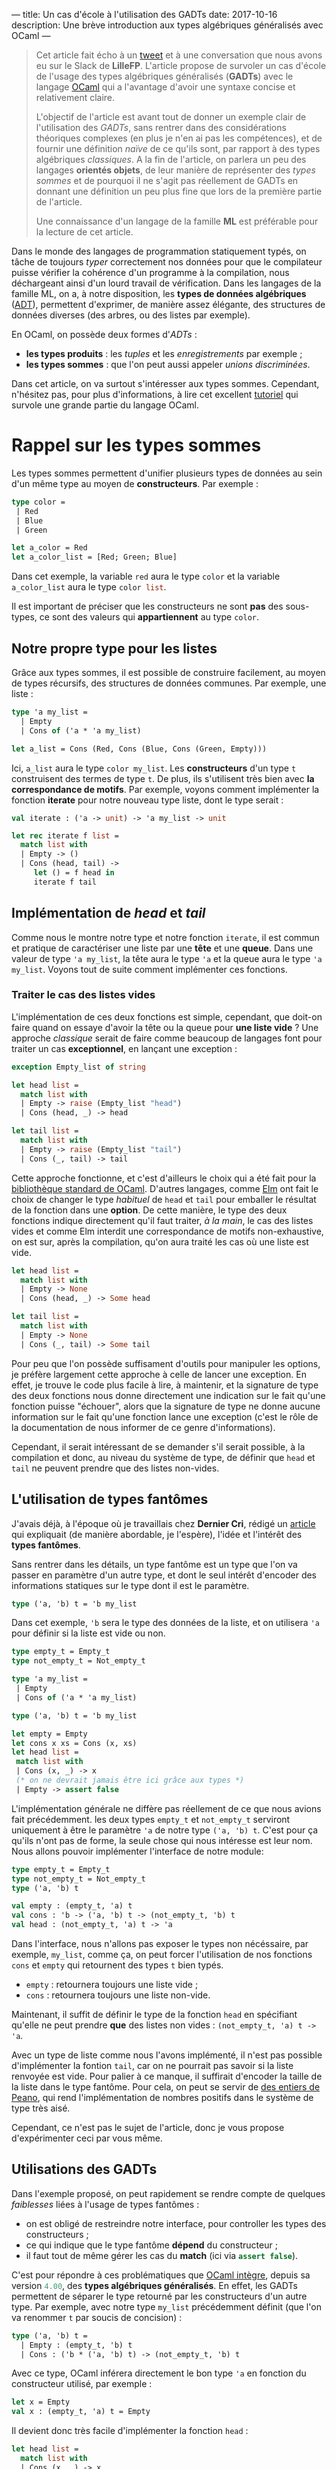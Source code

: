 ---
title: Un cas d'école à l'utilisation des GADTs
date: 2017-10-16
description: Une brève introduction aux types algébriques généralisés avec OCaml
---

#+BEGIN_QUOTE
Cet article fait écho à un [[https://twitter.com/clementd/status/915635752117129216][tweet]] et à une conversation que nous avons eu sur 
le Slack de *LilleFP*. L'article propose de survoler un cas d'école de l'usage des 
types algébriques généralisés (*GADTs*) avec le langage [[http://ocaml.org][OCaml]] qui a l'avantage 
d'avoir une syntaxe concise et relativement claire.


L'objectif de l'article est avant tout de donner un exemple clair de l'utilisation des 
/GADTs/, sans rentrer dans des considérations théoriques complexes (en plus je n'en ai 
pas les compétences), et de fournir une définition /naïve/ de ce qu'ils sont, par rapport 
à des types algébriques /classiques/. A la fin de l'article, on parlera un peu des 
langages *orientés objets*, de leur manière de représenter des /types sommes/ et de 
pourquoi il ne s'agit pas réellement de GADTs en donnant une définition un peu plus 
fine que lors de la première partie de l'article.

Une connaissance d'un langage de la famille *ML*  est préférable pour la lecture de 
cet article.
#+END_QUOTE


Dans le monde des langages de programmation statiquement typés, on tâche de toujours 
/typer/ correctement nos données pour que le compilateur puisse vérifier la
cohérence d'un programme à la compilation, nous déchargeant ainsi d'un lourd travail 
de vérification. Dans les langages de la famille ML, on a, à notre disposition, les 
*types de données algébriques* ([[https://en.wikipedia.org/wiki/Algebraic_data_type][ADT]]), permettent 
d'exprimer, de manière assez élégante, des structures de données diverses (des arbres, 
ou des listes par exemple).

En OCaml, on possède deux formes d'/ADTs/ : 

-  *les types produits* : les /tuples/ et les /enregistrements/ par exemple ;
-  *les types sommes* : que l'on peut aussi appeler /unions discriminées/.

Dans cet article, on va surtout s'intéresser aux types sommes. Cependant, n'hésitez pas,
pour plus d'informations, à lire cet excellent [[http://form-ocaml.forge.ocamlcore.org/intro.html][tutoriel]] qui survole une grande 
partie du langage OCaml.

* Rappel sur les types sommes

Les types sommes permettent d'unifier plusieurs types de données au sein d'un même type 
au moyen de *constructeurs*. Par exemple : 

#+BEGIN_SRC ocaml
type color = 
 | Red   
 | Blue  
 | Green 
       
let a_color = Red 
let a_color_list = [Red; Green; Blue]
#+END_SRC

Dans cet exemple, la variable src_ocaml{red} aura le type src_ocaml{color} et la variable 
src_ocaml{a_color_list} aura le type src_ocaml{color list}.

Il est important de préciser que les constructeurs ne sont *pas* des sous-types, ce sont 
des valeurs qui *appartiennent* au type src_ocaml{color}.

** Notre propre type pour les listes

Grâce aux types sommes, il est possible de construire facilement, au moyen de types 
récursifs, des structures de données communes. Par exemple, une liste :

#+BEGIN_SRC ocaml
type 'a my_list = 
  | Empty
  | Cons of ('a * 'a my_list)

let a_list = Cons (Red, Cons (Blue, Cons (Green, Empty)))
#+END_SRC

Ici, src_ocaml{a_list} aura le type src_ocaml{color my_list}. Les *constructeurs*
d'un type src_ocaml{t} construisent des termes de type src_ocaml{t}.
De plus, ils s'utilisent très bien avec *la correspondance de motifs*. Par exemple, voyons 
comment implémenter la fonction *iterate* pour notre nouveau type liste, dont le type 
serait :

src_ocaml{val iterate : ('a -> unit) -> 'a my_list -> unit}

#+BEGIN_SRC ocaml
let rec iterate f list = 
  match list with 
  | Empty -> ()          
  | Cons (head, tail) -> 
     let () = f head in 
     iterate f tail           
#+END_SRC


** Implémentation de /head/ et /tail/

Comme nous le montre notre type et notre fonction src_ocaml{iterate}, il est commun et 
pratique de caractériser une liste par une *tête*  et une *queue*. Dans une valeur de 
type src_ocaml{'a my_list}, la tête aura le type src_ocaml{'a} et la queue aura le 
type src_ocaml{'a my_list}. Voyons tout de suite comment implémenter ces fonctions.

*** Traiter le cas des listes vides

L'implémentation de ces deux fonctions est simple, cependant, que doit-on faire quand 
on essaye d'avoir la tête ou la queue pour *une liste vide* ? Une approche /classique/ 
serait de faire comme beaucoup de langages font pour traiter un cas *exceptionnel*, en 
lançant une exception : 

#+BEGIN_SRC ocaml
exception Empty_list of string

let head list = 
  match list with 
  | Empty -> raise (Empty_list "head") 
  | Cons (head, _) -> head                        

let tail list = 
  match list with 
  | Empty -> raise (Empty_list "tail") 
  | Cons (_, tail) -> tail

#+END_SRC

Cette approche fonctionne, et c'est d'ailleurs le choix qui a été fait pour la 
[[https://caml.inria.fr/pub/docs/manual-ocaml/libref/List.html][bibliothèque standard de OCaml]]. D'autres langages, comme [[http://package.elm-lang.org/packages/elm-lang/core/latest/List#head][Elm]] ont fait 
le choix de changer le type /habituel/ de src_ocaml{head} et src_ocaml{tail} pour 
emballer le résultat de la fonction dans une *option*. De cette manière, le type des 
deux fonctions indique directement qu'il faut traiter, /à la main/, le cas des listes 
vides et comme Elm interdit une correspondance de motifs non-exhaustive, on est sur, 
après la compilation, qu'on aura traité les cas où une liste est vide.

#+BEGIN_SRC ocaml
let head list = 
  match list with 
  | Empty -> None
  | Cons (head, _) -> Some head                        

let tail list = 
  match list with 
  | Empty -> None
  | Cons (_, tail) -> Some tail

#+END_SRC

Pour peu que l'on possède suffisament d'outils pour manipuler les options, je préfère 
largement cette approche à celle de lancer une exception. En effet, je trouve le code 
plus facile à lire, à maintenir, et la signature de type des deux fonctions nous donne 
directement une indication sur le fait qu'une fonction puisse "échouer", alors que 
la signature de type ne donne aucune information sur le fait qu'une fonction lance une 
exception (c'est le rôle de la documentation de nous informer de ce genre d'informations).

Cependant, il serait intéressant de se demander s'il serait possible, à la compilation 
et donc, au niveau du système de type, de définir que src_ocaml{head} et src_ocaml{tail} 
ne peuvent prendre que des listes non-vides.

** L'utilisation de types fantômes

J'avais déjà, à l'époque où je travaillais chez *Dernier Cri*, rédigé un [[https://derniercri.io/tech-blog/phantom-types][article]]
qui expliquait (de manière abordable, je l'espère), l'idée et l'intérêt des *types 
fantômes*.

Sans rentrer dans les détails, un type fantôme est un type que l'on va passer en paramètre
d'un autre type, et dont le seul intérêt d'encoder des informations statiques sur le type
dont il est le paramètre.

#+BEGIN_SRC ocaml
type ('a, 'b) t = 'b my_list
#+END_SRC

Dans cet exemple, src_ocaml{'b} sera le type des données de la liste, et on utilisera 
src_ocaml{'a} pour définir si la liste est vide ou non.

#+BEGIN_SRC ocaml
type empty_t = Empty_t
type not_empty_t = Not_empty_t

type 'a my_list =
 | Empty
 | Cons of ('a * 'a my_list)

type ('a, 'b) t = 'b my_list 

let empty = Empty
let cons x xs = Cons (x, xs)
let head list =
 match list with
 | Cons (x, _) -> x
 (* on ne devrait jamais être ici grâce aux types *)
 | Empty -> assert false
#+END_SRC

L'implémentation générale ne diffère pas réellement de ce que nous avions fait 
précédemment. les deux types src_ocaml{empty_t} et src_ocaml{not_empty_t} serviront
uniquement à être le paramètre src_ocaml{'a} de notre type src_ocaml{('a, 'b) t}.
C'est pour ça qu'ils n'ont pas de forme, la seule chose qui nous intéresse est leur 
nom. Nous allons pouvoir implémenter l'interface de notre module: 


#+BEGIN_SRC ocaml
 type empty_t = Empty_t
 type not_empty_t = Not_empty_t
 type ('a, 'b) t

 val empty : (empty_t, 'a) t
 val cons : 'b -> ('a, 'b) t -> (not_empty_t, 'b) t
 val head : (not_empty_t, 'a) t -> 'a
#+END_SRC

Dans l'interface, nous n'allons pas exposer le types non nécéssaire, par exemple, 
src_ocaml{my_list}, comme ça, on peut forcer l'utilisation de nos fonctions src_ocaml{cons}
et src_ocaml{empty} qui retournent des types src_ocaml{t} bien typés.

-  src_ocaml{empty} : retournera toujours une liste vide ;
-  src_ocaml{cons} : retournera toujours une liste non-vide.

Maintenant, il suffit de définir le type de la fonction src_ocaml{head} en spécifiant 
qu'elle ne peut prendre *que* des listes non vides : src_ocaml{(not_empty_t, 'a) t -> 'a}.

Avec un type de liste comme nous l'avons implémenté, il n'est pas possible d'implémenter 
la fontion src_ocaml{tail}, car on ne pourrait pas savoir si la liste renvoyée est vide. 
Pour palier à ce manque, il suffirait d'encoder la taille de la liste dans le type 
fantôme. Pour cela, on peut se servir de [[https://en.wikipedia.org/wiki/Peano_axioms][des entiers de Peano]], qui rend 
l'implémentation de nombres positifs dans le système de type très aisé. 

Cependant, ce n'est pas le sujet 
de l'article, donc je vous propose d'expérimenter ceci par vous même.


** Utilisations des GADTs

Dans l'exemple proposé, on peut rapidement se rendre compte de quelques /faiblesses/ liées
à l'usage de types fantômes :

-  on est obligé de restreindre notre interface, pour controller les types des constructeurs ;
-  ce qui indique que le type fantôme *dépend* du constructeur ;
-  il faut tout de même gérer les cas du *match* (ici via src_ocaml{assert false}).

C'est pour répondre à ces problématiques que [[https://caml.inria.fr/pub/docs/manual-ocaml-400/manual021.html#toc85][OCaml intègre]], depuis sa version 
src_ocaml{4.00}, des *types algébriques généralisés*. En effet, les GADTs permettent de 
séparer le type retourné par les constructeurs d'un autre type. Par exemple, avec notre 
type src_ocaml{my_list} précédemment définit (que l'on va renommer src_ocaml{t} par soucis de 
concision) : 

#+BEGIN_SRC ocaml
type ('a, 'b) t =
  | Empty : (empty_t, 'b) t
  | Cons : ('b * ('a, 'b) t) -> (not_empty_t, 'b) t
#+END_SRC

Avec ce type, OCaml inférera directement le bon type src_ocaml{'a} en fonction du constructeur 
utilisé, par exemple : 

#+BEGIN_SRC ocaml
let x = Empty
val x : (empty_t, 'a) t = Empty
#+END_SRC

Il devient donc très facile d'implémenter la fonction src_ocaml{head} : 

#+BEGIN_SRC ocaml
let head list = 
  match list with 
  | Cons (x, _) -> x
 
(* ou de manière plus concise *) 
let head (Cons (x, _)) = x                  
#+END_SRC

Globalement, les GADTs permettent de décrire une *relation* entre un *constructeur* de type et 
un autre *type*. Ils amènent deux points utiles : 

-  l'association d'un constructeur à un type spécifique ;
-  la restriction des paramètres d'une fonction, comme vu pour la fonction src_ocaml{head}.

Ils permettent de faire ce que l'on faisait avec des types fantômes, de manière moins verbeuses
et imposent moins de /boilerplate/.

Comme pour les types fantômes, leur usage peut éliminer des soucis de types ennuyeux et produire
du code "plus sûr" et pour lesquels on laisse au compilateur une grosse charge de vérifications. 
On peut trouver beaucoup d'usages où leur utilisation améliore le code, par exemple, dans les 
récentes modifications apportée à la bibliothèque [[https://discuss.ocaml.org/t/lwt-core-refactored/161/7][Lwt]].

De plus, en OCaml (et en Haskell)  comme à la compilation, on /perd/ toute information de typage, 
leur utilisation  n'apporte aucun préjudice à la performance. 
Cependant, l'usage excessif de GADTs peut entrainer des erreurs de types (à la compilation) 
plus cryptiques.

Dans la bibliothèque standard de OCaml, les GADTs ont étés utilisés, notamment, pour une 
nouvelle implémentation des [[https://ocaml.org/meetings/ocaml/2013/proposals/formats-as-gadts.pdf][Formats]].


* Les types sommes dans les langages objets

#+BEGIN_QUOTE
Tout d'abord, je voudrais sincèrement remercier [[https://twitter.com/NicolasRinaudo][Nicolas Rinaudo]] et 
[[http://gallium.inria.fr/~scherer/][Gabriel Scherer]] pour m'avoir aidé dans la rédaction de cet article, 
respectivement pour m'avoir expliqué des traits relatifs à [[https://www.scala-lang.org/][Scala]]
et pour m'avoir donné plus d'éléments théoriques sur ce que sont réellement les GADTs et 
les travers liés à l'analogie entre GADTs et héritage.
#+END_QUOTE

Dans un langage de programmation orientée objets, on peut faire une rapide analogie entre 
les types sommes et les *classes unifiés par des liens d'héritage*. Implémentons le type 
src_ocaml{option} que nous avons utilisé précédemment, en Scala :

#+BEGIN_SRC scala
sealed trait Option[+A]
case object None extends Option[Nothing]
case class  Some[A](value: A) extends Option[A]
#+END_SRC

Sans rentrer dans les détails de l'implémentation, on définit deux *cases*, un objet, qui n'aura
qu'une seule valeur habitante possible (un /Singleton/), et une classe (qui elle pourra avoir 
plus d'un habitant possible). 
L'usage de case nous permet de supporter la correspondance de motifs et donc offrir à nos 
instances, la déconstruction que nous avions évoqués dans les avantages des types sommes.


Ce que l'on remarque assez vite, c'est que, pour créer cette notion d' *union discriminée*, on 
va créer une type parent (ici, le trait src_scala{Option}) et que nos deux types enfants 
(src_scala{None} et src_scala{Some}) *hériteront* du parent. Comme nos constructeurs sont ici 
des *classes*, l'approche orienté objets des types sommes introduit déjà une notion de 
*types de constructeurs*. De ce fait, je peux très facilement implémenter une fonction qui 
ne pourrait prendre *que* des src_scala{Some(x)}, par exemple : 

#+BEGIN_SRC scala
def unwrap[A](x : Some[A]) = x.value
#+END_SRC

Obserervons maintenant l'implémentation d'une liste, le code ne varie pas beaucoup du 
type src_scala{Option} : 

#+BEGIN_SRC scala
sealed trait MyList[+A]
case object Empty extends MyList[Nothing]
case class Cons[A](x: A, xs: MyList[A]) extends MyList[A] 
#+END_SRC

Comme pour la fonction src_scala{unwrap}, nous pourrions simplement l'écrire dans un objet 
quelconque, cependant, comme nous sommes dans un langage orienté objet, considérons maintenant 
que src_scala{head} est une méthode de notre classe src_scala{Cons} :

#+BEGIN_SRC scala
sealed trait MyList[+A]
case object Empty extends MyList[Nothing]
case class Cons[A](x: A, xs: MyList[A]) extends MyList[A] {
  def head() : A = x
}
#+END_SRC

Ce qui est très amusant, c'est qu'il ne faut pas spécialement un langage /futuriste/ pour 
encoder ce genre de types. En effet, on pourrait très facilement transposer ce code en 
*Java*. Nous pouvons donc nous poser deux questions : 

1. est-ce que les liens d'héritages produisent la /même chose/ que des GADTs ?
2. A-t-on besoin de GADTs dans un langage orienté objet (typé statiquement) ?

** Scala possède-t-il des GADTs

De la même manière que Scala ne possède pas, à proprement parlé, de types sommes, Scala 
ne possède pas de GADTs. La manière d'encoder quelque chose qui s'apparente aux types 
sommes est l'application de caractéristiques communes aux classes liées par héritage et aux 
types sommes. 

Concernant les GADTs, Nicolas Rinaudo m'a transmis un [[https://pchiusano.github.io/2014-05-20/scala-gadts.html][article]] qui explique pourquoi, en jouant 
uniquement sur l'héritage, on ne peut simuler qu'une /partie/ de l'usage des GADTs et il 
propose une autre implémentation pour tâcher, au mieux, de profiter pleinement des GADTs. 

Concrètement, dans l'exemple des listes vides/non-vides, que j'ai choisi parce que je le 
trouve facile à appréhender (et qu'il permet d'avoir un cheminement linéaire des types sommes 
aux GADTs en passant par les types fantômes), on ommet un autre point essentiel aux types 
algébriques généralisés : *l'égalité entre types*. 

[[https://pchiusano.github.io/2014-05-20/scala-gadts.html][L'article]] propose d'ajouter des 
preuves d'égalités pour typer finement les *consommateurs de données*. On appelle cette méthode 
*l'encodage final*. Par opposition, les GADTs typent finement les données, on appelle ça un 
*encodage initial*.

En Scala, le traitement des égalités entre type est trop fragile et pose parfois des soucis 
au compilateur. De ce fait, Scala ne possède pas de GADTs à proprement parlé, mais permet, 
via l'héritage, de répondre à certaines problématiques que les GADTs solutionnent aussi.
Cependant, [[http://dotty.epfl.ch/][Dotty]] (un compilateur expérimental pour le langage Scala, qui fait aussi 
office d'incubateur et qui a pour vocation de faire reposer Scala sur des bases plus formalisées) 
semble intégrer de véritables GADTs... /wait and see/.

* Conclusion

Comme beaucoup /d'usages avancés du système de type/, il est parfois difficile de trouver 
des cas d'usages où les GADTs sont essentiel. J'espère tout de même que cet article 
aura, pour certain, pu être une introduction abordable à leurs usages. Je remercie encore 
sincèrement Nicolas Rinaudo et Gabriel Scherer pour leurs apports techniques sur la question 
et tous les membres de la communauté *LilleFP* pour m'avoir forcé (voire oppressé) pour la 
mise en place d'un /blog/ !
